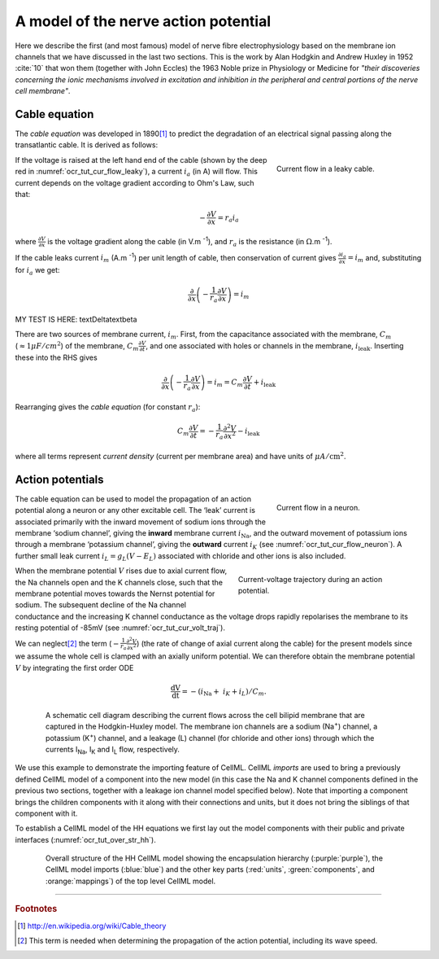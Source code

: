 .. _hh_background:

=====================================
A model of the nerve action potential
=====================================

Here we describe the first (and most famous) model of nerve fibre
electrophysiology based on the membrane ion channels that we have
discussed in the last two sections. This is the work by Alan Hodgkin and
Andrew Huxley in 1952 :cite:`10` that won them (together with John Eccles) the
1963 Noble prize in Physiology or Medicine for *"their discoveries
concerning the ionic mechanisms involved in excitation and inhibition in
the peripheral and central portions of the nerve cell membrane"*.

--------------
Cable equation
--------------

The *cable equation* was developed in 1890\ [#]_ to predict the
degradation of an electrical signal passing along the transatlantic
cable. It is derived as follows:

.. figure:: images/current_flow_leaky_cable.png
   :name: ocr_tut_cur_flow_leaky
   :alt: Current flow in a leaky cable
   :align: right
   :figwidth: 6.5cm

   Current flow in a leaky cable.

If the voltage is raised at the left hand end of the cable (shown by the
deep red in :numref:`ocr_tut_cur_flow_leaky`), a current :math:`i_{a}` (in A)
will flow.  This current depends on the voltage gradient according to Ohm's
Law, such that:

.. math::

  - \frac{\partial V}{\partial x} = r_{a}i_{a}

where :math:`\frac{\partial V}{\partial x}` is the voltage gradient along the
cable (in V.m :superscript:`-1`), and :math:`r_{a}` is the resistance (in
:math:`\Omega`.m :sup:`-1`).

If the cable leaks current :math:`i_{m}` (A.m :sup:`-1`) per unit length
of cable, then conservation of current gives
:math:`\frac{\partial i_{a}}{\partial x} = i_{m}` and,
substituting for :math:`i_{a}` we get:

.. math::

  \frac{\partial}{\partial x}\left( - \frac{1}{r_{a}}\frac{\partial V}{\partial x} \right) = i_{m}



MY TEST IS HERE: \textDelta\textbeta



There are two sources of membrane current, :math:`i_{m}`.
First, from the capacitance associated with the membrane, :math:`C_{m}`
(:math:`\approx 1\mu F/cm^2`) of the membrane,
:math:`C_{m}\frac{\partial V}{\partial t}`, and one associated with
holes or channels in the membrane, :math:`i_{\text{leak}}`. Inserting
these into the RHS gives

.. math::

   \frac{\partial}{\partial x}\left( - \frac{1}{r_{a}}\frac{\partial V}{\partial x} \right) = i_{m} = C_{m}\frac{\partial V}{\partial t} + i_{\text{leak}}

Rearranging gives the *cable equation* (for constant :math:`r_{a}`):

.. math::

   C_{m}\frac{\partial V}{\partial t} = - \frac{1}{r_{a}}\frac{\partial^{2}V}{\partial x^{2}} - i_{\text{leak}}

where all terms represent *current density* (current per membrane area)
and have units of :math:`\mu A/\text{cm}^{2}`.

-----------------
Action potentials
-----------------

.. figure:: images/current_flow_neuron.png
   :name: ocr_tut_cur_flow_neuron
   :alt: Current flow in a neuron
   :align: right
   :figwidth: 6.5cm

   Current flow in a neuron.

The cable equation can be used to model the propagation of an action
potential along a neuron or any other excitable cell. The ‘leak’ current
is associated primarily with the inward movement of sodium ions through
the membrane ‘sodium channel’, giving the **inward** membrane current
:math:`i_{\text{Na}}`, and the outward movement of potassium ions
through a membrane ‘potassium channel’, giving the **outward** current
:math:`i_{K}` (see :numref:`ocr_tut_cur_flow_neuron`). A further small leak current
:math:`i_{L} = g_{L}\left( V - E_{L} \right)` associated with chloride
and other ions is also included.

.. figure:: images/current_voltage_trajectory.png
   :name: ocr_tut_cur_volt_traj
   :alt: Current-voltage trajectory
   :align: right
   :figwidth: 8.5cm

   Current-voltage trajectory during an action potential.

When the membrane potential :math:`V` rises due to axial current flow,
the Na channels open and the K channels close, such that the membrane
potential moves towards the Nernst potential for sodium. The subsequent
decline of the Na channel conductance and the increasing K channel
conductance as the voltage drops rapidly repolarises the membrane to its
resting potential of -85mV (see :numref:`ocr_tut_cur_volt_traj`).

We can neglect\ [#]_ the term
(:math:`- \frac{1}{r_{a}}\frac{\partial^{2}V}{\partial x^{2}}`) (the
rate of change of axial current along the cable) for the present models
since we assume the whole cell is clamped with an axially uniform
potential. We can therefore obtain the membrane potential :math:`V` by
integrating the first order ODE

.. math::

   \frac{\text{dV}}{\text{dt}} = - \left( i_{\text{Na}} + \ i_{K} + i_{L} \right)/C_{m}.

.. figure:: images/hodgkin_1952.png
   :name: ocr_tut_hh_1952
   :alt: CellML schematic HH model
   :align: center
   :figwidth: 18cm

   A schematic cell diagram describing the current flows
   across the cell bilipid membrane that are captured in the Hodgkin-Huxley
   model. The membrane ion channels are a sodium (Na\ :sup:`+`) channel, a
   potassium (K\ :sup:`+`) channel, and a leakage (L) channel (for chloride
   and other ions) through which the currents I\ :sub:`Na`, I\ :sub:`K` and
   I\ :sub:`L` flow, respectively.

We use this example to demonstrate the importing feature of CellML.
CellML *imports* are used to bring a previously defined CellML model of
a component into the new model (in this case the Na and K channel
components defined in the previous two sections, together with a leakage
ion channel model specified below). Note that importing a component
brings the children components with it along with their connections and
units, but it does not bring the siblings of that component with it.

To establish a CellML model of the HH equations we first lay out the
model components with their public and private interfaces (:numref:`ocr_tut_over_str_hh`).

.. figure:: images/overall_structure_hh.png
   :name: ocr_tut_over_str_hh
   :alt: Overall sturcture of HH CellML model
   :align: center
   :figwidth: 18cm

   Overall structure of the HH CellML model showing the
   encapsulation hierarchy (:purple:`purple`), the CellML model imports
   (:blue:`blue`) and the other key parts (:red:`units`, :green:`components`, and :orange:`mappings`) of the top level CellML model.





---------------------------

.. rubric:: Footnotes

.. [#] http://en.wikipedia.org/wiki/Cable_theory

.. [#] This term is needed when determining the propagation of the action potential, including its wave speed.
